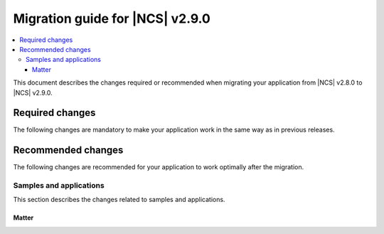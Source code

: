 .. _migration_2.9:

Migration guide for |NCS| v2.9.0
################################

.. contents::
   :local:
   :depth: 3

This document describes the changes required or recommended when migrating your application from |NCS| v2.8.0 to |NCS| v2.9.0.

.. HOWTO
   Add changes in the following format:
   Component (for example, application, sample or libraries)
   *********************************************************
   .. toggle::
      * Change1 and description
      * Change2 and description

.. _migration_2.9_required:

Required changes
****************

The following changes are mandatory to make your application work in the same way as in previous releases.

.. _migration_2.9_recommended:

Recommended changes
*******************

The following changes are recommended for your application to work optimally after the migration.

Samples and applications
========================

This section describes the changes related to samples and applications.

Matter
------

.. toggle::

   * For the Matter samples and applications:

      * The :ref:`ug_matter_device_watchdog` mode has been changed.
        Previously, the :ref:`ug_matter_device_watchdog_pause_mode` was enabled by default for all Matter samples.
        Now, this mode is disabled and all Matter watchdog sources must be fed within the specified time window.

        To re-enable the pause mode, set the :ref:`CONFIG_NCS_SAMPLE_MATTER_WATCHDOG_PAUSE_IN_SLEEP<CONFIG_NCS_SAMPLE_MATTER_WATCHDOG_PAUSE_IN_SLEEP>` Kconfig option to ``y``.
